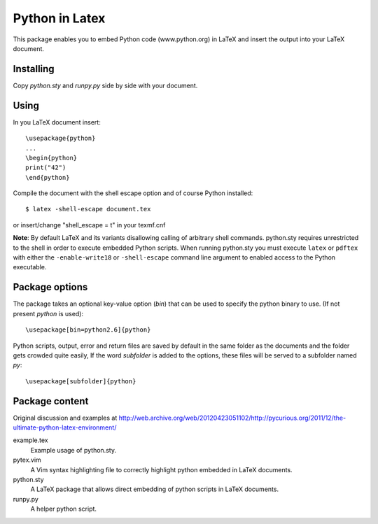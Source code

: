 Python in Latex
===============

This package enables you to embed Python code (www.python.org) in LaTeX and insert the output into your LaTeX document.

Installing
----------

Copy `python.sty` and `runpy.py` side by side with your document.


Using
-----

In you LaTeX document insert::

    \usepackage{python}
    ...
    \begin{python}
    print("42")
    \end{python}

Compile the document with the shell escape option and of course Python installed::

    $ latex -shell-escape document.tex

or insert/change "shell_escape = t" in your texmf.cnf

**Note**: By default LaTeX and its variants disallowing calling of arbitrary shell commands. python.sty requires unrestricted
to the shell in order to execute embedded Python scripts. When running python.sty you must execute ``latex`` or ``pdftex`` with
either the ``-enable-write18`` or ``-shell-escape`` command line argument to enabled access to the Python executable.


Package options
---------------

The package takes an optional key-value option (`bin`) that can be used to specify the 
python binary to use. (If not present `python` is used)::
 
     \usepackage[bin=python2.6]{python}
     

Python scripts, output, error and return files are saved by default in the same folder as the documents and the folder gets crowded quite easily, If the word `subfolder` is 
added to the options, these files will be served to a subfolder named `py`::

     \usepackage[subfolder]{python}


Package content
---------------

Original discussion and examples at http://web.archive.org/web/20120423051102/http://pycurious.org/2011/12/the-ultimate-python-latex-environment/

example.tex
    Example usage of python.sty.

pytex.vim
    A Vim syntax highlighting file to correctly highlight python embedded in
    LaTeX documents.

python.sty
    A LaTeX package that allows direct embedding of python scripts in LaTeX
    documents.
    
runpy.py
    A helper python script.
